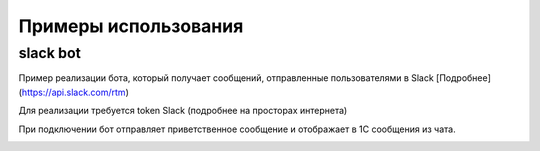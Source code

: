 .. _sphinx-chapter:
   
.. meta::
    :description: Примеры использования компонента WebSocket 1C
    :keywords: websocket, примеры, slack

.. meta::
    :http-equiv=Content-Type: text/html; charset=utf-8

=======================================
Примеры использования
=======================================

slack bot
~~~~~~~~~~~~~

Пример реализации бота, который получает сообщений, отправленные пользователями в Slack [Подробнее](https://api.slack.com/rtm)

Для реализации требуется token Slack (подробнее на просторах интернета)

При подключении бот отправляет приветственное сообщение и отображает в 1С сообщения из чата.

.. image:: _static/slack.gif

.. index:: slack
.. function:: SlackBot()
        
    Описание: Пример бота Slack с постоянным подключения и отслеживанием событий
    
.. code-block:: bsl
   :linenos:

    // Запустить процедуру отправить сообщение в канал
    Процедура SlackBot()

        ПутьККомпоненте = "c:/RP1C_Win_32.dll";
        ИДКанала = "C23535436TR";                
        ТокенСлак = "xora-3234234324....";
        
        Заголовки = Новый Соответствие;
        Заголовки.Вставить("Authorization", "Bearer " + ТокенСлак);
        
        Запрос = Новый HTTPЗапрос("api/rtm.connect", Заголовки);
        
        Соединение = Новый HTTPСоединение("slack.com",,,,,, Новый ЗащищенноеСоединениеOpenSSL);
        
        Ответ = Соединение.Получить(Запрос);
        
        Если НЕ Ответ.КодСостояния = 200 Тогда
            ВызватьИсключение "Не верный ответ"; 
        КонецЕсли;
        
        Данные =  ПолучитьЗначениеИзОтветаJSON(Ответ.ПолучитьТелоКакСтроку());
        
        урл = Данные.Получить("url");
        
        Если НЕ ЗначениеЗаполнено(урл) Тогда
            ВызватьИсключение "Нет адреса подключения";
        КонецЕсли;
        
        #Если Не Сервер Тогда
        //УстановитьВнешнююКомпоненту(ПутьККомпоненте);
        #КонецЕсли
        
        Если НЕ ПодключитьВнешнююКомпоненту(ПутьККомпоненте, "WebSocket", ТипВнешнейКомпоненты.Native) Тогда
            СисИнфо = Новый СистемнаяИнформация;
            ОписаниеОшибки = НСтр("ru='Ошибка подключения компоненты ('") + СисИнфо.ТипПлатформы + "):
            |" + ОписаниеОшибки();
            
            ВызватьИсключение ОписаниеОшибки;
        КонецЕсли;

        Клиент = Новый("AddIn.WebSocket.Client");	
        
        ТекстСообщения = ПолучитьСтрокуJSON(Новый Структура("type, channel, text", "message", ИДКанала, "Listen for 1C Enterprise"));
        
        Попытка
            Клиент.Подключиться(урл);				
        Исключение
            
            Описание = ОписаниеОшибки();
            ТекстОшибки =  Клиент.ОписаниеОшибки();
            
            ТекстОписания = Описание + ": " + ТекстОшибки;
            
            ВызватьИсключение ТекстОписания;
            
        КонецПопытки;
        
        Данные = "";
        
        Клиент.Принять(1000, Данные);
        
        Клиент.Отправить(ТекстСообщения);
        
        Пока Клиент.Принять(0, Данные) Цикл 
            
            Значение = ПолучитьЗначениеИзОтветаJSON(Данные);
            
            Текст = Значение.Получить("text");
            
            Если Текст = Неопределено ИЛИ НЕ Значение.Получить("reply_to") = Неопределено Тогда
                Продолжить;
            КонецЕсли;
            
            Если НРег(Текст) = НРег("go away!") ИЛИ НРег(Текст) = НРег("11") Тогда
                
                ТекстСообщения = ПолучитьСтрокуJSON(Новый Структура("type, channel, text", "message", ИДКанала, "ok. bye-bye )))"));
                Клиент.Отправить(ТекстСообщения);
                
                Сообщить("Меня отключили");
                Прервать;
                
            КонецЕсли;
            
            Сообщить(Текст);
                
            ТекстСообщения = ПолучитьСтрокуJSON(Новый Структура("type, channel, text", "message", ИДКанала, "Получил: "+ Текст));
            Клиент.Отправить(ТекстСообщения);
            
        КонецЦикла;
        
        Клиент.Отключиться();
        
        //Клиент = Неопределено;

        
    КонецПроцедуры


    Функция ПолучитьЗначениеИзОтветаJSON(ТекстJSON) Экспорт 
        
        ЧтениеJSON	= Новый ЧтениеJSON;
        
        ЧтениеJSON.УстановитьСтроку(ТекстJSON);
        
        Значение	= ПрочитатьJSON(ЧтениеJSON, Истина);
        
        Возврат Значение;
        
    КонецФункции

    Функция ПолучитьСтрокуJSON(Значение) Экспорт 
        
        ЗаписьJSON = Новый ЗаписьJSON;
        ЗаписьJSON.УстановитьСтроку();
        ЗаписатьJSON(ЗаписьJSON, Значение);
        
        Возврат ЗаписьJSON.Закрыть();
        
    КонецФункции